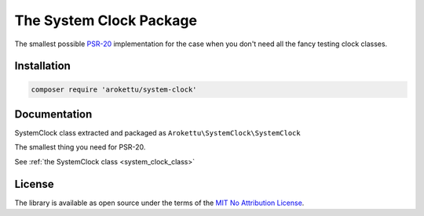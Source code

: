 .. _system_clock_package:

The System Clock Package
########################

|Packagist| |GitLab| |GitHub| |Bitbucket| |Gitea|

The smallest possible PSR-20_ implementation for the case when you don't need all the fancy testing clock classes.

.. _PSR-20: https://www.php-fig.org/psr/psr-20/

Installation
============

.. code-block:: bash

   composer require 'arokettu/system-clock'

Documentation
=============

SystemClock class extracted and packaged as ``Arokettu\SystemClock\SystemClock``

The smallest thing you need for PSR-20.

See :ref:`the SystemClock class <system_clock_class>`

License
=======

The library is available as open source under the terms of the `MIT No Attribution License`_.

.. _MIT No Attribution License: https://spdx.org/licenses/MIT-0.html

.. |Packagist|  image:: https://img.shields.io/packagist/v/arokettu/system-clock.svg?style=flat-square
   :target:     https://packagist.org/packages/arokettu/system-clock
.. |GitHub|     image:: https://img.shields.io/badge/get%20on-GitHub-informational.svg?style=flat-square&logo=github
   :target:     https://github.com/arokettu/php-system-clock
.. |GitLab|     image:: https://img.shields.io/badge/get%20on-GitLab-informational.svg?style=flat-square&logo=gitlab
   :target:     https://gitlab.com/sandfox/php-system-clock
.. |Bitbucket|  image:: https://img.shields.io/badge/get%20on-Bitbucket-informational.svg?style=flat-square&logo=bitbucket
   :target:     https://bitbucket.org/sandfox/php-system-clock
.. |Gitea|      image:: https://img.shields.io/badge/get%20on-Gitea-informational.svg?style=flat-square&logo=gitea
   :target:     https://sandfox.org/sandfox/php-system-clock
